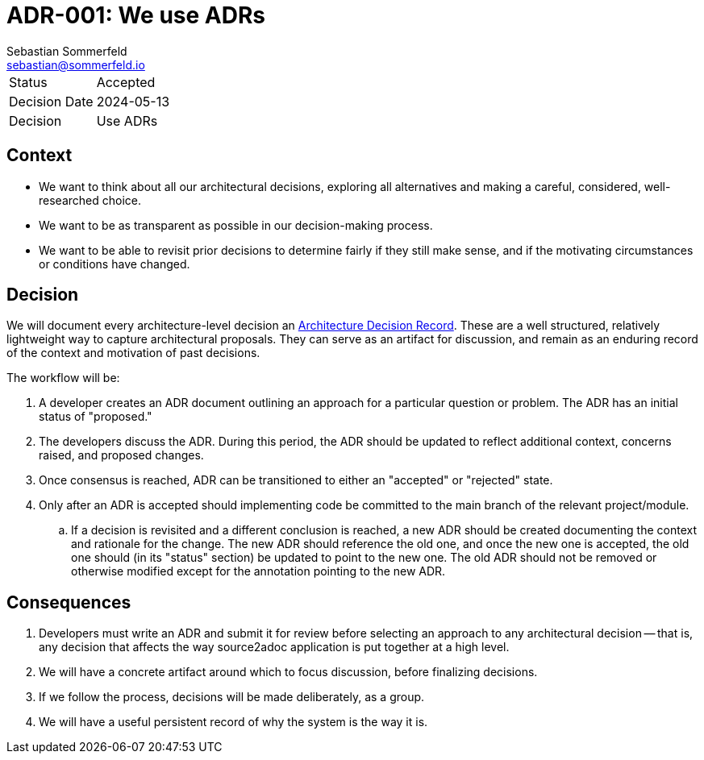 = ADR-001: We use ADRs
Sebastian Sommerfeld <sebastian@sommerfeld.io>

[cols="1,6"]
|===
|Status |Accepted
|Decision Date |2024-05-13
|Decision |Use ADRs
|===

== Context

* We want to think about all our architectural decisions, exploring all alternatives and making a careful, considered, well-researched choice.
* We want to be as transparent as possible in our decision-making process.
* We want to be able to revisit prior decisions to determine fairly if they still make sense, and if the motivating circumstances or conditions have changed.

== Decision

We will document every architecture-level decision an
link:http://thinkrelevance.com/blog/2011/11/15/documenting-architecture-decisions[Architecture Decision Record]. These are a well structured, relatively lightweight way to capture architectural proposals. They can serve as an artifact for discussion, and remain as an enduring record of the context and motivation of past decisions.

The workflow will be:

. A developer creates an ADR document outlining an approach for a particular question or problem. The ADR has an initial status of "proposed."
. The developers discuss the ADR. During this period, the ADR should be updated to reflect additional context, concerns raised, and proposed changes.
. Once consensus is reached, ADR can be transitioned to either an "accepted" or "rejected" state.
. Only after an ADR is accepted should implementing code be committed to the main branch of the relevant project/module.
.. If a decision is revisited and a different conclusion is reached, a new ADR should be created documenting the context and rationale for the change. The new ADR should reference the old one, and once the new one is accepted, the old one should (in its "status" section) be updated to point to the new one. The old ADR should not be removed or otherwise modified except for the annotation pointing to the new ADR.

== Consequences

. Developers must write an ADR and submit it for review before selecting an approach to any architectural decision -- that is, any decision that affects the way source2adoc application is put together at a high level.
. We will have a concrete artifact around which to focus discussion, before finalizing decisions.
. If we follow the process, decisions will be made deliberately, as a group.
. We will have a useful persistent record of why the system is the way it is.
